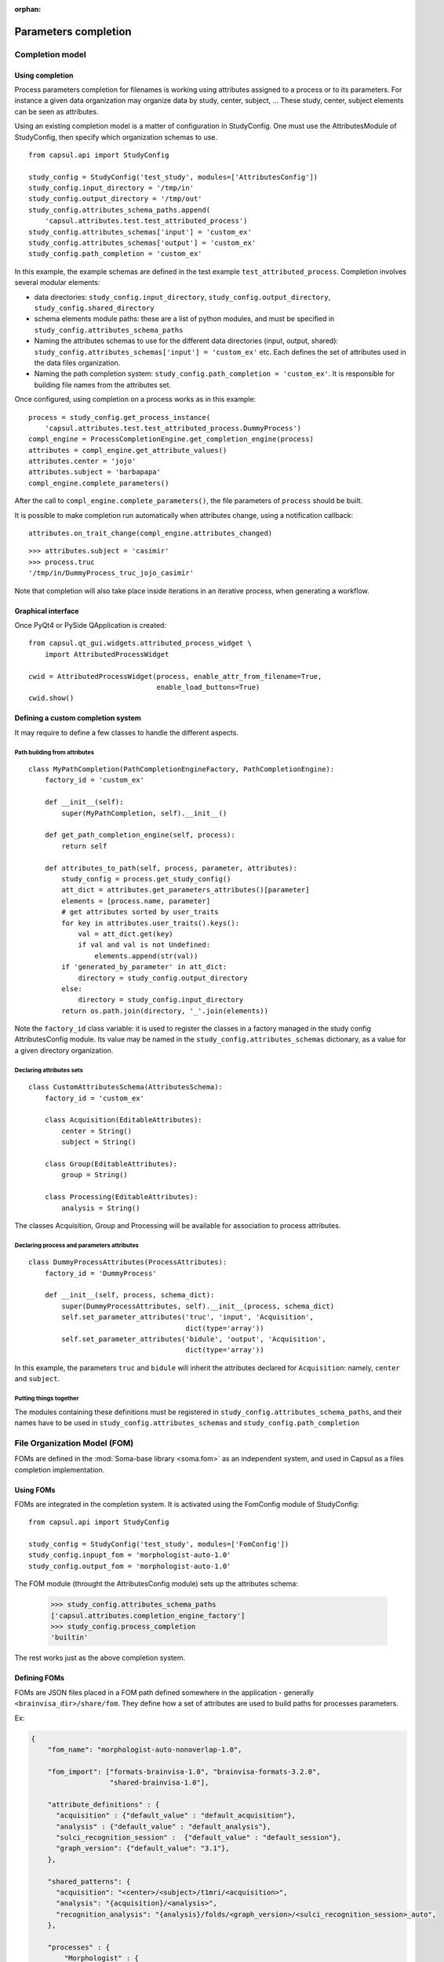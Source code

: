 :orphan:

.. _completion:

Parameters completion
#####################

Completion model
================

Using completion
----------------

Process parameters completion for filenames is working using attributes assigned to a process or to its parameters. For instance a given data organization may organize data by study, center, subject, ... These study, center, subject elements can be seen as attributes.

Using an existing completion model is a matter of configuration in StudyConfig. One must use the AttributesModule of StudyConfig, then specify which organization schemas to use.

::

    from capsul.api import StudyConfig

    study_config = StudyConfig('test_study', modules=['AttributesConfig'])
    study_config.input_directory = '/tmp/in'
    study_config.output_directory = '/tmp/out'
    study_config.attributes_schema_paths.append(
        'capsul.attributes.test.test_attributed_process')
    study_config.attributes_schemas['input'] = 'custom_ex'
    study_config.attributes_schemas['output'] = 'custom_ex'
    study_config.path_completion = 'custom_ex'

In this example, the example schemas are defined in the test example ``test_attributed_process``. Completion involves several modular elements:

* data directories: ``study_config.input_directory``, ``study_config.output_directory``, ``study_config.shared_directory``
* schema elements module paths: these are a list of python modules, and must be specified in ``study_config.attributes_schema_paths``
* Naming the attributes schemas to use for the different data directories (input, output, shared): ``study_config.attributes_schemas['input'] = 'custom_ex'`` etc. Each defines the set of attributes used in the data files organization.
* Naming the path completion system: ``study_config.path_completion = 'custom_ex'``. It is responsible for building file names from the attributes set.

Once configured, using completion on a process works as in this example:

::

    process = study_config.get_process_instance(
        'capsul.attributes.test.test_attributed_process.DummyProcess')
    compl_engine = ProcessCompletionEngine.get_completion_engine(process)
    attributes = compl_engine.get_attribute_values()
    attributes.center = 'jojo'
    attributes.subject = 'barbapapa'
    compl_engine.complete_parameters()

After the call to ``compl_engine.complete_parameters()``, the file parameters of ``process`` should be built.

It is possible to make completion run automatically when attributes change, using a notification callback:

::

    attributes.on_trait_change(compl_engine.attributes_changed)

::

    >>> attributes.subject = 'casimir'
    >>> process.truc
    '/tmp/in/DummyProcess_truc_jojo_casimir'

Note that completion will also take place inside iterations in an iterative process, when generating a workflow.


Graphical interface
-------------------

Once PyQt4 or PySide QApplication is created:

::

    from capsul.qt_gui.widgets.attributed_process_widget \
        import AttributedProcessWidget

    cwid = AttributedProcessWidget(process, enable_attr_from_filename=True,
                                   enable_load_buttons=True)
    cwid.show()


Defining a custom completion system
-----------------------------------

It may require to define a few classes to handle the different aspects.

Path building from attributes
+++++++++++++++++++++++++++++

::

    class MyPathCompletion(PathCompletionEngineFactory, PathCompletionEngine):
        factory_id = 'custom_ex'

        def __init__(self):
            super(MyPathCompletion, self).__init__()

        def get_path_completion_engine(self, process):
            return self

        def attributes_to_path(self, process, parameter, attributes):
            study_config = process.get_study_config()
            att_dict = attributes.get_parameters_attributes()[parameter]
            elements = [process.name, parameter]
            # get attributes sorted by user_traits
            for key in attributes.user_traits().keys():
                val = att_dict.get(key)
                if val and val is not Undefined:
                    elements.append(str(val))
            if 'generated_by_parameter' in att_dict:
                directory = study_config.output_directory
            else:
                directory = study_config.input_directory
            return os.path.join(directory, '_'.join(elements))

Note the ``factory_id`` class variable: it is used to register the classes in a factory managed in the study config AttributesConfig module. Its value may be named in the ``study_config.attributes_schemas`` dictionary, as a value for a given directory organization.


Declaring attributes sets
+++++++++++++++++++++++++

::

    class CustomAttributesSchema(AttributesSchema):
        factory_id = 'custom_ex'

        class Acquisition(EditableAttributes):
            center = String()
            subject = String()

        class Group(EditableAttributes):
            group = String()

        class Processing(EditableAttributes):
            analysis = String()

The classes Acquisition, Group and Processing will be available for association to process attributes.


Declaring process and parameters attributes
+++++++++++++++++++++++++++++++++++++++++++

::

    class DummyProcessAttributes(ProcessAttributes):
        factory_id = 'DummyProcess'

        def __init__(self, process, schema_dict):
            super(DummyProcessAttributes, self).__init__(process, schema_dict)
            self.set_parameter_attributes('truc', 'input', 'Acquisition',
                                          dict(type='array'))
            self.set_parameter_attributes('bidule', 'output', 'Acquisition',
                                          dict(type='array'))

In this example, the parameters ``truc`` and ``bidule`` will inherit the attributes declared for ``Acquisition``: namely, ``center`` and ``subject``.


Putting things together
+++++++++++++++++++++++

The modules containing these definitions must be registered in ``study_config.attributes_schema_paths``, and their names have to be used in ``study_config.attributes_schemas`` and ``study_config.path_completion``


.. _fom:

File Organization Model (FOM)
=============================

FOMs are defined in the :mod:`Soma-base library <soma.fom>` as an independent system, and used in Capsul as a files completion implementation.

Using FOMs
----------

FOMs are integrated in the completion system. It is activated using the FomConfig module of StudyConfig:

::

    from capsul.api import StudyConfig

    study_config = StudyConfig('test_study', modules=['FomConfig'])
    study_config.inpupt_fom = 'morphologist-auto-1.0'
    study_config.output_fom = 'morphologist-auto-1.0'

The FOM module (throught the AttributesConfig module) sets up the attributes schema:

    >>> study_config.attributes_schema_paths
    ['capsul.attributes.completion_engine_factory']
    >>> study_config.process_completion
    'builtin'

The rest works just as the above completion system.


Defining FOMs
-------------

FOMs are JSON files placed in a FOM path defined somewhere in the application - generally ``<brainvisa_dir>/share/fom``. They define how a set of attributes are used to build paths for processes parameters.

Ex:

.. code-block:: json

    {
        "fom_name": "morphologist-auto-nonoverlap-1.0",

        "fom_import": ["formats-brainvisa-1.0", "brainvisa-formats-3.2.0",
                       "shared-brainvisa-1.0"],

        "attribute_definitions" : {
          "acquisition" : {"default_value" : "default_acquisition"},
          "analysis" : {"default_value" : "default_analysis"},
          "sulci_recognition_session" :  {"default_value" : "default_session"},
          "graph_version": {"default_value": "3.1"},
        },

        "shared_patterns": {
          "acquisition": "<center>/<subject>/t1mri/<acquisition>",
          "analysis": "{acquisition}/<analysis>",
          "recognition_analysis": "{analysis}/folds/<graph_version>/<sulci_recognition_session>_auto",
        },

        "processes" : {
            "Morphologist" : {
                "t1mri":
                    [["input:{acquisition}/<subject>", "images"],
                "imported_t1mri":
                    [["output:{acquisition}/<subject>", "images"]],
                "t1mri_referential":
                    [["output:{acquisition}/registration/RawT1-<subject>_<acquisition>", "Referential"]],
                "reoriented_t1mri":
                    [["output:{acquisition}/<subject>", "images"]],
                "t1mri_nobias":
                    [["output:{analysis}/nobias_<subject>", "images" ]],
                "split_brain":
                    [["output:{analysis}/segmentation/voronoi_<subject>","images"]],
                "left_graph":
                    [["output:{analysis}/folds/<graph_version>/<side><subject>",
                        "Graph and data",
                        {"side": "L", "labelled": "No"}]],
                "left_labelled_graph":
                    [["output:{recognition_analysis}/<side><subject>_<sulci_recognition_session>_auto",
                        "Graph and data", {"side": "L"}]],
                "right_graph":
                    [["output:{analysis}/folds/<graph_version>/<side><subject>",
                        "Graph and data", {"side":"R","labelled":"No"}]],
                "right_labelled_graph":
                    [["output:{recognition_analysis}/<side><subject>_<sulci_recognition_session>_auto",
                        "Graph and data", {"side": "R"}]],
                "Talairach_transform":
                    [["output:{acquisition}/registration/RawT1-<subject>_<acquisition>_TO_Talairach-ACPC",
                        "Transformation matrix"]]
            }
        }
    }


Iterating processing over multiple data
#######################################

Iterating is done by creating a small pipeline containing an iterative node. This can be done using the utility method :meth:`~capsul.study_config.study_config.StudyConfig.get_iteration_pipeline` of :class:`~capsul.study_config.study_config.StudyConfig`::

    from capsul.api import Pipeline, StudyConfig
    from capsul.attributes.completion_engine import ProcessCompletionEngine

    study_config = StudyConfig('test_study', modules=['FomConfig'])
    study_config.input_fom = 'morphologist-auto-nonoverlap-1.0'
    study_config.output_fom = 'morphologist-auto-nonoverlap-1.0'

    pipeline = study_config.get_iteration_pipeline(
        'iter', 'morpho', 'morphologist.capsul.morphologist',
        iterative_plugs=['t1mri'])

    cm = ProcessCompletionEngine.get_completion_engine(pipeline)
    cm.get_attribute_values().subject = ['s1', 's2', 's3']
    cm.complete_parameters()

Note that :meth:`~capsul.study_config.study_config.StudyConfig.get_iteration_pipeline` is the equivalent of::

    pipeline = Pipeline()
    pipeline.set_study_config(study_config)
    pipeline.add_iterative_process('morpho',
                                   'morphologist.capsul.morphologist',
                                   iterative_plugs=['t1mri'])
    pipeline.autoexport_nodes_parameters(include_optional=True)
